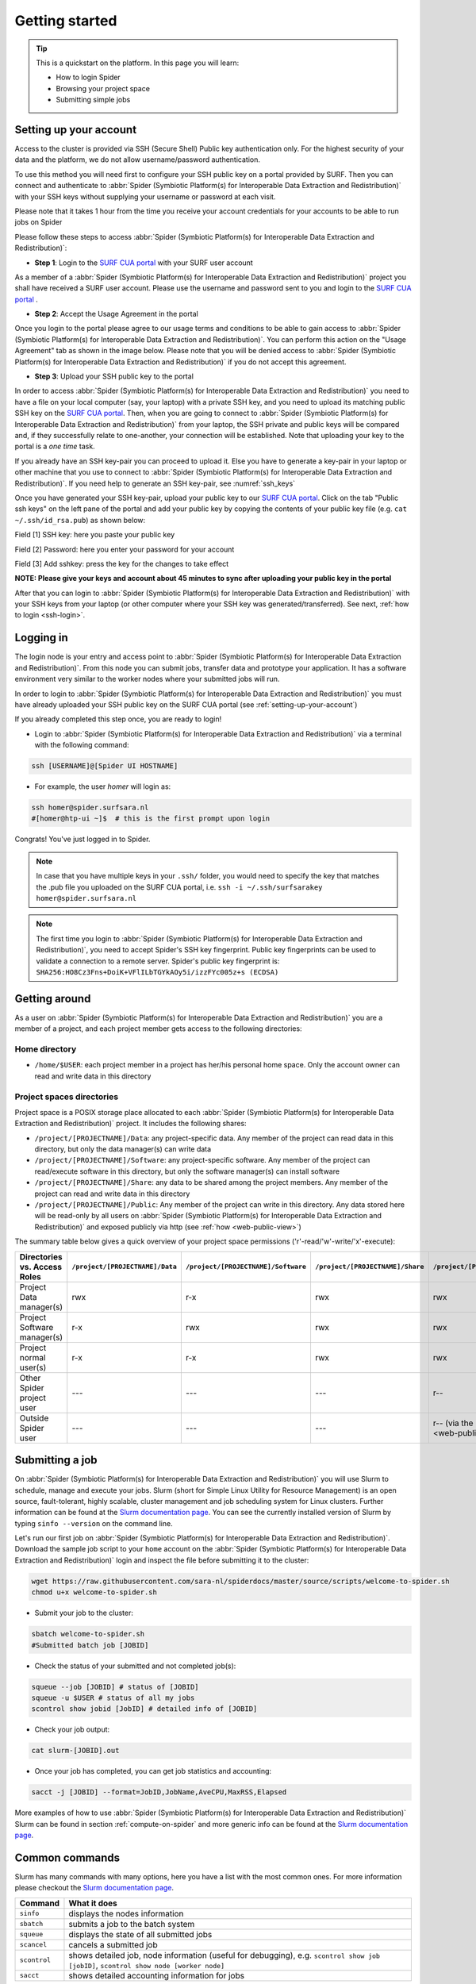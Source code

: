 .. _getting-started:

***************
Getting started
***************

.. Tip:: This is a quickstart on the platform. In this page you will learn:

     * How to login Spider
     * Browsing your project space
     * Submitting simple jobs


.. _setting-up-your-account:

=======================
Setting up your account
=======================

Access to the cluster is provided via SSH (Secure Shell) Public key
authentication only. For the highest security of your data and the platform, we
do not allow username/password authentication.

To use this method you will need first to configure your SSH public key on a
portal provided by SURF. Then you can connect and authenticate to :abbr:`Spider (Symbiotic Platform(s) for Interoperable Data Extraction and Redistribution)`
with your SSH keys without supplying your username or password at each visit.

Please note that it takes 1 hour from the time you receive your account credentials for your accounts to be able to run jobs on Spider

Please follow these steps to access :abbr:`Spider (Symbiotic Platform(s) for Interoperable Data
Extraction and Redistribution)`:

* **Step 1**: Login to the `SURF CUA portal`_ with your SURF user account

As a member of a :abbr:`Spider (Symbiotic Platform(s) for Interoperable Data
Extraction and Redistribution)` project you shall have received a SURF user account.
Please use the username and password sent to you and login to the `SURF CUA portal`_ .

* **Step 2**: Accept the Usage Agreement in the portal

Once you login to the portal please agree to our usage terms and conditions to be able to
gain access to :abbr:`Spider (Symbiotic Platform(s) for Interoperable Data Extraction and Redistribution)`. You can perform this action on the
"Usage Agreement" tab as shown in the image below. Please note that you will be denied
access to :abbr:`Spider (Symbiotic Platform(s) for Interoperable Data Extraction and Redistribution)` if you do not accept this agreement.

.. image:: /Images/usage_agreement2.png
   :align: center

* **Step 3**: Upload your SSH public key to the portal

In order to access :abbr:`Spider (Symbiotic Platform(s) for Interoperable Data Extraction and Redistribution)` you need to have a file on your local computer
(say, your laptop) with a private SSH key, and you need to upload its matching
public SSH key on the `SURF CUA portal`_. Then, when you are going to connect to :abbr:`Spider (Symbiotic Platform(s) for Interoperable Data Extraction and Redistribution)`
from your laptop, the SSH private and public keys will be compared and, if they successfully relate to one-another,
your connection will be established. Note that uploading your key to the portal is a *one time* task.

If you already have an SSH key-pair you can proceed to upload it. Else you have to generate a key-pair in your laptop or other machine that you use to
connect to :abbr:`Spider (Symbiotic Platform(s) for Interoperable Data Extraction and Redistribution)`. If you need help to generate an SSH key-pair, see :numref:`ssh_keys`

Once you have generated your SSH key-pair, upload your public key to our `SURF CUA portal`_.
Click on the tab "Public ssh keys" on the left pane of
the portal and add your public key by copying the contents of your public key file
(e.g. ``cat ~/.ssh/id_rsa.pub``) as shown below:

.. image:: /Images/add_ssh_key2.png
   :align: center

Field [1] SSH key: here you paste your public key

Field [2] Password: here you enter your password for your account

Field [3] Add sshkey: press the key for the changes to take effect

**NOTE: Please give your keys and account about 45 minutes to sync after uploading your public key in the portal**

After that you can login to :abbr:`Spider (Symbiotic Platform(s) for Interoperable Data
Extraction and Redistribution)` with your SSH keys from your laptop (or other
computer where your SSH key was generated/transferred).
See next, :ref:`how to login <ssh-login>`.


.. _ssh-login:

==========
Logging in
==========

The login node is your entry and access point to :abbr:`Spider (Symbiotic Platform(s) for Interoperable Data
Extraction and Redistribution)`. From this node you can submit
jobs, transfer data and prototype your application. It has a software
environment very similar to the worker nodes where your submitted jobs will run.

In order to login to :abbr:`Spider (Symbiotic Platform(s) for Interoperable Data
Extraction and Redistribution)` you must have already uploaded your SSH public key
on the SURF CUA portal (see :ref:`setting-up-your-account`)

If you already completed this step once, you are ready to login!

* Login to :abbr:`Spider (Symbiotic Platform(s) for Interoperable Data Extraction and Redistribution)` via a terminal with the following command:

.. code-block:: bash

   ssh [USERNAME]@[Spider UI HOSTNAME]

* For example, the user `homer` will login as:

.. code-block:: bash

      ssh homer@spider.surfsara.nl
      #[homer@htp-ui ~]$  # this is the first prompt upon login

Congrats! You've just logged in to Spider.

.. note::

   In case that you have multiple keys in your ``.ssh/`` folder, you would need to specify the key that matches the .pub file you uploaded on the SURF CUA portal, i.e. ``ssh -i ~/.ssh/surfsarakey homer@spider.surfsara.nl``

.. note::

   The first time you login to :abbr:`Spider (Symbiotic Platform(s) for Interoperable Data Extraction and Redistribution)`, you need to accept Spider's SSH key fingerprint. Public key fingerprints can be used to validate a connection to a remote server. Spider's public key fingerprint is:
   ``SHA256:HO8Cz3Fns+DoiK+VFlILbTGYkAOy5i/izzFYc005z+s (ECDSA)``


.. _getting-around:

==============
Getting around
==============

As a user on :abbr:`Spider (Symbiotic Platform(s) for Interoperable Data
Extraction and Redistribution)` you are a member of a project, and each project member gets
access to the following directories:

.. _home-directory:

Home directory
==============

* ``/home/$USER``: each project member in a project has her/his personal home space. Only the account owner can read and write data in this directory

.. _project-spaces-directories:

Project spaces directories
==========================

Project space is a POSIX storage place allocated to each :abbr:`Spider (Symbiotic Platform(s) for Interoperable Data
Extraction and Redistribution)` project. It includes the following shares:

* ``/project/[PROJECTNAME]/Data``: any project-specific data. Any member of the project can read data in this directory, but only the data manager(s) can write data
* ``/project/[PROJECTNAME]/Software``: any project-specific software. Any member of the project can read/execute software in this directory, but only the software manager(s) can install software
* ``/project/[PROJECTNAME]/Share``: any data to be shared among the project members. Any member of the project can read and write data in this directory
* ``/project/[PROJECTNAME]/Public``: Any member of the project can write in this directory. Any data stored here will be read-only by all users on :abbr:`Spider (Symbiotic Platform(s) for Interoperable Data Extraction and Redistribution)` and exposed publicly via http (see :ref:`how <web-public-view>`)

The summary table below gives a quick overview of your project space permissions ('r'-read/'w'-write/'x'-execute):

============================   ===============================   ===================================   ================================   ==================================
Directories vs. Access Roles   ``/project/[PROJECTNAME]/Data``   ``/project/[PROJECTNAME]/Software``   ``/project/[PROJECTNAME]/Share``   ``/project/[PROJECTNAME]/Public``
============================   ===============================   ===================================   ================================   ==================================
Project Data manager(s)        rwx                               r-x                                   rwx                                rwx
Project Software manager(s)    r-x                               rwx                                   rwx                                rwx
Project normal user(s)         r-x                               r-x                                   rwx                                rwx
Other Spider project user      ---                               ---                                   ---                                r--
Outside Spider user            ---                               ---                                   ---                                r-- (via the :ref:`web views <web-public-view>`)
============================   ===============================   ===================================   ================================   ==================================


.. _submitting-a-job:

================
Submitting a job
================

On :abbr:`Spider (Symbiotic Platform(s) for Interoperable Data
Extraction and Redistribution)` you will use Slurm to schedule, manage and execute your
jobs. Slurm (short for Simple Linux Utility for Resource Management) is
an open source, fault-tolerant, highly scalable, cluster management and job
scheduling system for Linux clusters. Further information can be found at the
`Slurm documentation page`_.  You can see the currently installed version of Slurm by typing
``sinfo --version`` on the command line.

Let's run our first job on :abbr:`Spider (Symbiotic Platform(s) for Interoperable Data
Extraction and Redistribution)`. Download the sample job script to your ``home`` account
on the :abbr:`Spider (Symbiotic Platform(s) for Interoperable Data
Extraction and Redistribution)` login and inspect the file before submitting it to the cluster:

.. code-block:: bash

   wget https://raw.githubusercontent.com/sara-nl/spiderdocs/master/source/scripts/welcome-to-spider.sh
   chmod u+x welcome-to-spider.sh

* Submit your job to the cluster:

.. code-block:: bash

   sbatch welcome-to-spider.sh
   #Submitted batch job [JOBID]

* Check the status of your submitted and not completed job(s):

.. code-block:: bash

   squeue --job [JOBID] # status of [JOBID]
   squeue -u $USER # status of all my jobs
   scontrol show jobid [JobID] # detailed info of [JOBID]

* Check your job output:

.. code-block:: bash

   cat slurm-[JOBID].out

* Once your job has completed, you can get job statistics and accounting:

.. code-block:: bash

   sacct -j [JOBID] --format=JobID,JobName,AveCPU,MaxRSS,Elapsed


More examples of how to use :abbr:`Spider (Symbiotic Platform(s) for Interoperable Data
Extraction and Redistribution)` Slurm can be found in section
:ref:`compute-on-spider` and more generic info can be found at the
`Slurm documentation page`_.


===============
Common commands
===============

Slurm has many commands with many options, here you have a list with the most
common ones. For more information please checkout the
`Slurm documentation page`_.

======================   ============
Command                  What it does
======================   ============
``sinfo``                displays the nodes information
``sbatch``               submits a job to the batch system
``squeue``               displays the state of all submitted jobs
``scancel``              cancels a submitted job
``scontrol``             shows detailed job, node information (useful for debugging), e.g. ``scontrol show job [jobID]``, ``scontrol show node [worker node]`` 
``sacct``                shows detailed accounting information for jobs
======================   ============


.. seealso:: Still need help? Contact :ref:`our helpdesk <helpdesk>`

.. Links:

.. _`SURF CUA portal`: https://portal.cua.surf.nl/home/ 
.. _`Slurm documentation page`: https://slurm.schedmd.com/
